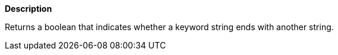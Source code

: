 // This is generated by ESQL's AbstractFunctionTestCase. Do no edit it. See ../README.md for how to regenerate it.

*Description*

Returns a boolean that indicates whether a keyword string ends with another string.
